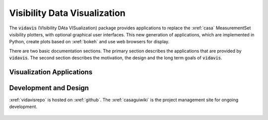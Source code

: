 .. vidavis documentation master file, created by
   sphinx-quickstart on Tue Jun 29 18:33:59 2021.
   You can adapt this file completely to your liking, but it should at least
   contain the root `toctree` directive.

Visibility Data Visualization
=============================

The :code:`vidavis` (VIsibility DAta VISualization) package provides
applications to replace the :xref:`casa` MeasurementSet visibility plotters,
with optional graphical user interfaces. This new generation of applications,
which are implemented in Python, create plots based on :xref:`bokeh` and use
web browsers for display.

There are two basic documentation sections. The primary section describes the
applications that are provided by :code:`vidavis`. The second section describes
the motivation, the design and the long term goals of :code:`vidavis`.

Visualization Applications
--------------------------

    .. toctree::
       :maxdepth: 3

       applications/intro

Development and Design
-----------------------

:xref:`vidavisrepo` is hosted on :xref:`github`. The :xref:`casaguiwiki` is the
project management site for ongoing development.

    .. toctree::
       :maxdepth: 3

       design/intro
